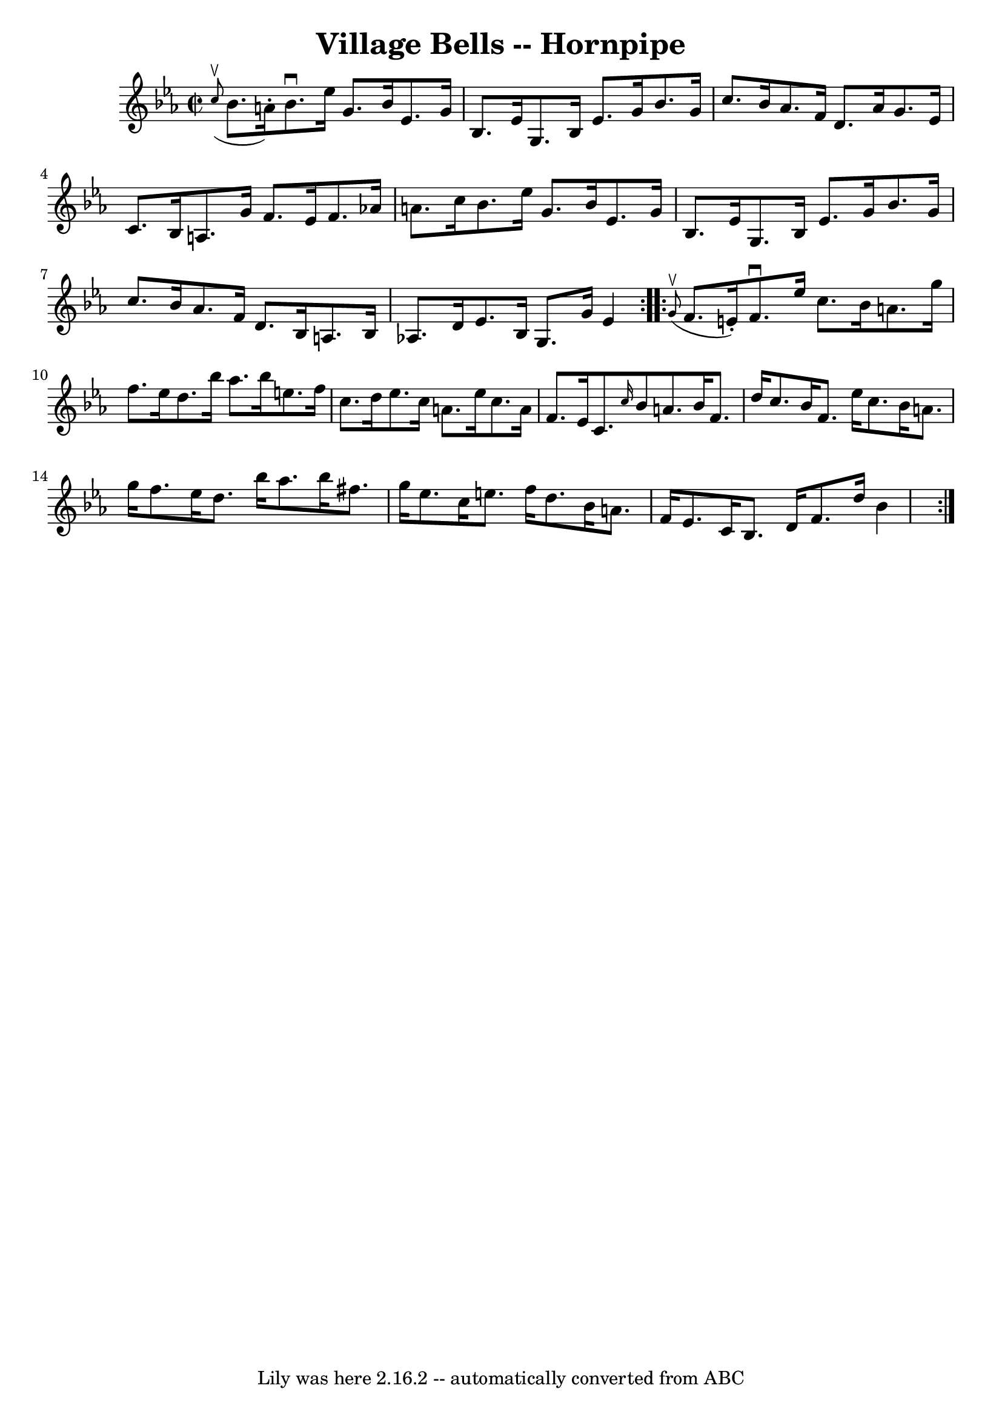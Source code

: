 \version "2.7.40"
\header {
	book = "Cole's 1000 Fiddle Tunes"
	crossRefNumber = "1"
	footnotes = ""
	tagline = "Lily was here 2.16.2 -- automatically converted from ABC"
	title = "Village Bells -- Hornpipe"
}
voicedefault =  {
\set Score.defaultBarType = "empty"

\repeat volta 2 {
\override Staff.TimeSignature #'style = #'C
 \time 2/2 \key ees \major   \grace { c''8^\upbow(} bes'8. a'16 -.) 
|
 bes'8.^\downbow ees''16 g'8. bes'16 ees'8. g'16    
bes8. ees'16  |
 g8. bes16 ees'8. g'16 bes'8. g'16    
c''8. bes'16  |
 aes'8. f'16 d'8. aes'16 g'8.    
ees'16 c'8. bes16  |
 a8. g'16 f'8. ees'16 f'8.    
aes'!16 a'8. c''16  |
 bes'8. ees''16 g'8. bes'16    
ees'8. g'16 bes8. ees'16  |
 g8. bes16 ees'8. g'16    
bes'8. g'16 c''8. bes'16  |
 aes'8. f'16 d'8. bes16 
 a8. bes16 aes!8. d'16  |
 ees'8. bes16 g8. g'16    
ees'4  }     \repeat volta 2 {   \grace { g'8^\upbow(} f'8. e'16 -. 
-) |
 f'8.^\downbow ees''16 c''8. bes'16 a'8. g''16    
f''8. ees''16  |
 d''8. bes''16 aes''8. bes''16 e''8.    
f''16 c''8. d''16  |
 ees''8. c''16 a'8. ees''16    
c''8. a'16 f'8. ees'16  |
 c'8.  \grace { c''16  } bes'8  
 a'8. bes'16 f'8. d''16 c''8. bes'16  |
 f'8.    
ees''16 c''8. bes'16 a'8. g''16 f''8. ees''16  |
   
d''8. bes''16 aes''8. bes''16 fis''8. g''16 ees''8. c''16  
|
 e''8. f''16 d''8. bes'16 a'8. f'16 ees'8.    
c'16  |
 bes8. d'16 f'8. d''16 bes'4  }   
}

\score{
    <<

	\context Staff="default"
	{
	    \voicedefault 
	}

    >>
	\layout {
	}
	\midi {}
}
